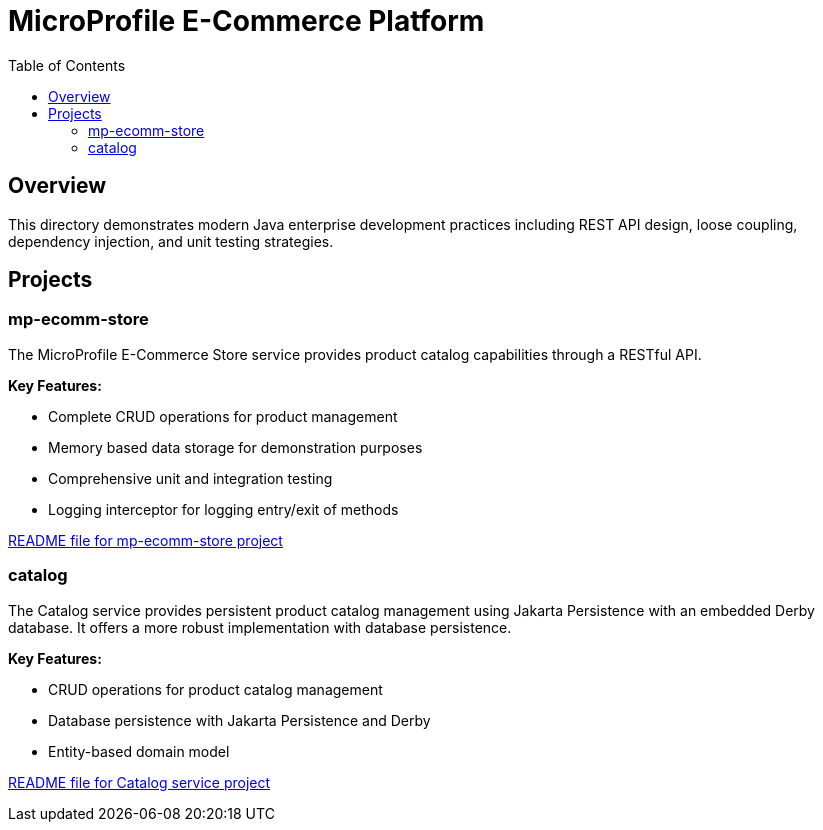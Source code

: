 = MicroProfile E-Commerce Platform
:toc: macro
:toclevels: 3
:icons: font
:imagesdir: images
:source-highlighter: highlight.js

toc::[]

== Overview

This directory demonstrates modern Java enterprise development practices including REST API design, loose coupling, dependency injection, and unit testing strategies.

== Projects

=== mp-ecomm-store

The MicroProfile E-Commerce Store service provides product catalog capabilities through a RESTful API. 

*Key Features:*

* Complete CRUD operations for product management
* Memory based data storage for demonstration purposes
* Comprehensive unit and integration testing
* Logging interceptor for logging entry/exit of methods

link:mp-ecomm-store/README.adoc[README file for mp-ecomm-store project]

=== catalog

The Catalog service provides persistent product catalog management using Jakarta Persistence with an embedded Derby database. It offers a more robust implementation with database persistence.

*Key Features:*

* CRUD operations for product catalog management
* Database persistence with Jakarta Persistence and Derby
* Entity-based domain model

link:catalog/README.adoc[README file for Catalog service project]
